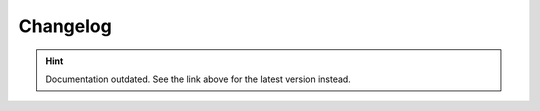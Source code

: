 Changelog
=========

.. hint::

    Documentation outdated. See the link above for the latest version instead.
